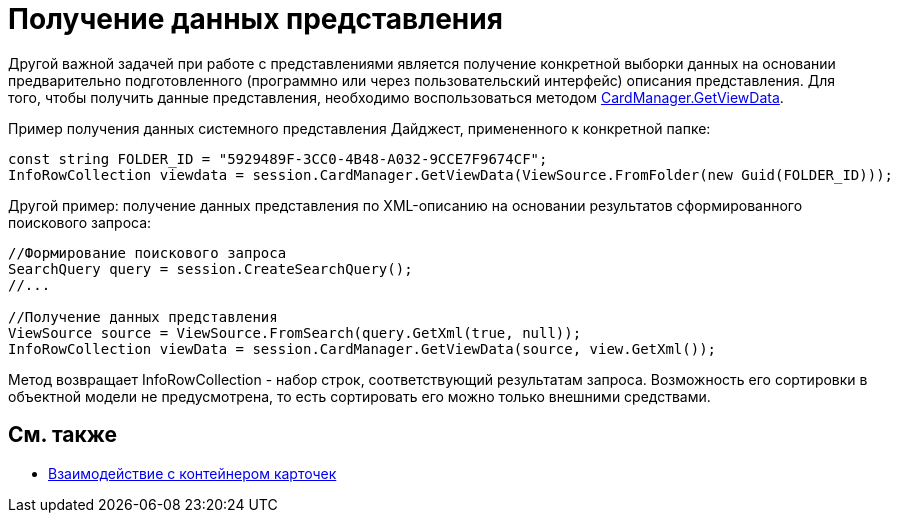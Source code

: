 = Получение данных представления

Другой важной задачей при работе с представлениями является получение конкретной выборки данных на основании предварительно подготовленного (программно или через пользовательский интерфейс) описания представления. Для того, чтобы получить данные представления, необходимо воспользоваться методом xref:..xref:api/DocsVision/Platform/ObjectManager/CardManager.GetViewData_1_MT.adoc[CardManager.GetViewData].

Пример получения данных системного представления Дайджест, примененного к конкретной папке:

[source,csharp]
----
const string FOLDER_ID = "5929489F-3CC0-4B48-A032-9CCE7F9674CF";
InfoRowCollection viewdata = session.CardManager.GetViewData(ViewSource.FromFolder(new Guid(FOLDER_ID)));
----

Другой пример: получение данных представления по XML-описанию на основании результатов сформированного поискового запроса:

[source,csharp]
----
//Формирование поискового запроса
SearchQuery query = session.CreateSearchQuery();
//...

//Получение данных представления
ViewSource source = ViewSource.FromSearch(query.GetXml(true, null));
InfoRowCollection viewData = session.CardManager.GetViewData(source, view.GetXml());
----

Метод возвращает InfoRowCollection - набор строк, соответствующий результатам запроса. Возможность его сортировки в объектной модели не предусмотрена, то есть сортировать его можно только внешними средствами.

== См. также

* xref:dm_cardhost.adoc[Взаимодействие с контейнером карточек]
